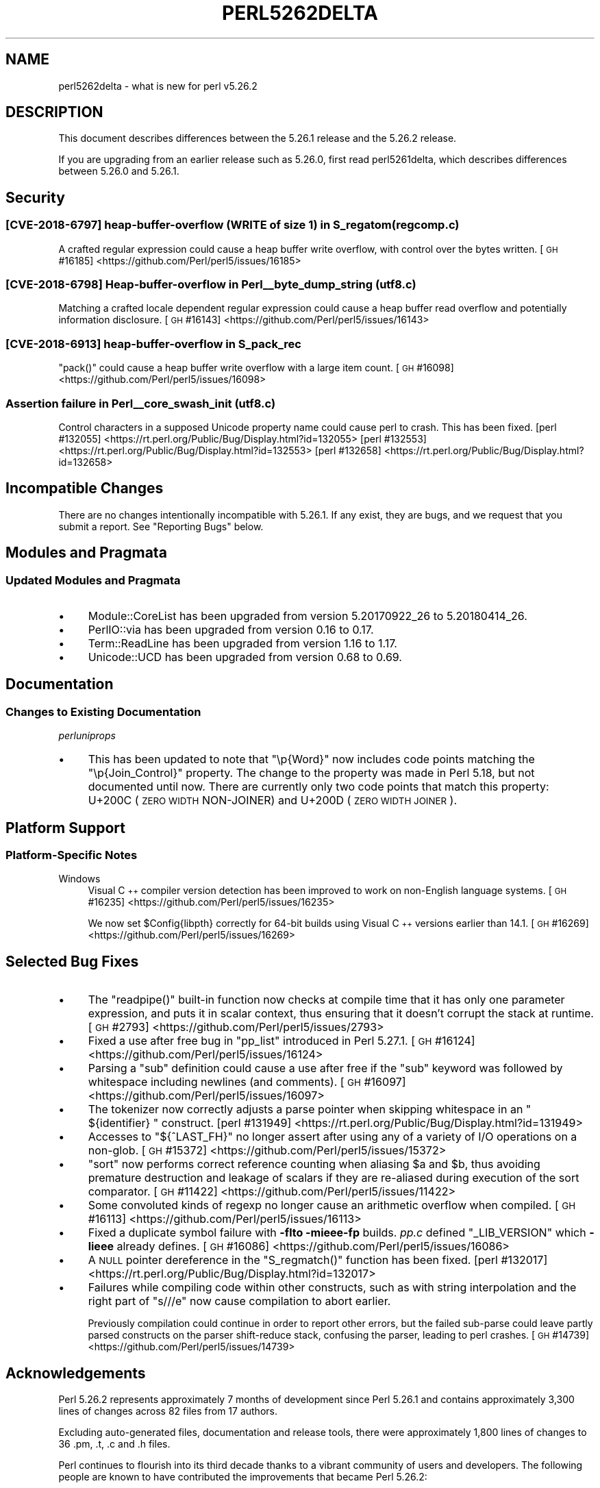 .\" Automatically generated by Pod::Man 4.14 (Pod::Simple 3.42)
.\"
.\" Standard preamble:
.\" ========================================================================
.de Sp \" Vertical space (when we can't use .PP)
.if t .sp .5v
.if n .sp
..
.de Vb \" Begin verbatim text
.ft CW
.nf
.ne \\$1
..
.de Ve \" End verbatim text
.ft R
.fi
..
.\" Set up some character translations and predefined strings.  \*(-- will
.\" give an unbreakable dash, \*(PI will give pi, \*(L" will give a left
.\" double quote, and \*(R" will give a right double quote.  \*(C+ will
.\" give a nicer C++.  Capital omega is used to do unbreakable dashes and
.\" therefore won't be available.  \*(C` and \*(C' expand to `' in nroff,
.\" nothing in troff, for use with C<>.
.tr \(*W-
.ds C+ C\v'-.1v'\h'-1p'\s-2+\h'-1p'+\s0\v'.1v'\h'-1p'
.ie n \{\
.    ds -- \(*W-
.    ds PI pi
.    if (\n(.H=4u)&(1m=24u) .ds -- \(*W\h'-12u'\(*W\h'-12u'-\" diablo 10 pitch
.    if (\n(.H=4u)&(1m=20u) .ds -- \(*W\h'-12u'\(*W\h'-8u'-\"  diablo 12 pitch
.    ds L" ""
.    ds R" ""
.    ds C` ""
.    ds C' ""
'br\}
.el\{\
.    ds -- \|\(em\|
.    ds PI \(*p
.    ds L" ``
.    ds R" ''
.    ds C`
.    ds C'
'br\}
.\"
.\" Escape single quotes in literal strings from groff's Unicode transform.
.ie \n(.g .ds Aq \(aq
.el       .ds Aq '
.\"
.\" If the F register is >0, we'll generate index entries on stderr for
.\" titles (.TH), headers (.SH), subsections (.SS), items (.Ip), and index
.\" entries marked with X<> in POD.  Of course, you'll have to process the
.\" output yourself in some meaningful fashion.
.\"
.\" Avoid warning from groff about undefined register 'F'.
.de IX
..
.nr rF 0
.if \n(.g .if rF .nr rF 1
.if (\n(rF:(\n(.g==0)) \{\
.    if \nF \{\
.        de IX
.        tm Index:\\$1\t\\n%\t"\\$2"
..
.        if !\nF==2 \{\
.            nr % 0
.            nr F 2
.        \}
.    \}
.\}
.rr rF
.\"
.\" Accent mark definitions (@(#)ms.acc 1.5 88/02/08 SMI; from UCB 4.2).
.\" Fear.  Run.  Save yourself.  No user-serviceable parts.
.    \" fudge factors for nroff and troff
.if n \{\
.    ds #H 0
.    ds #V .8m
.    ds #F .3m
.    ds #[ \f1
.    ds #] \fP
.\}
.if t \{\
.    ds #H ((1u-(\\\\n(.fu%2u))*.13m)
.    ds #V .6m
.    ds #F 0
.    ds #[ \&
.    ds #] \&
.\}
.    \" simple accents for nroff and troff
.if n \{\
.    ds ' \&
.    ds ` \&
.    ds ^ \&
.    ds , \&
.    ds ~ ~
.    ds /
.\}
.if t \{\
.    ds ' \\k:\h'-(\\n(.wu*8/10-\*(#H)'\'\h"|\\n:u"
.    ds ` \\k:\h'-(\\n(.wu*8/10-\*(#H)'\`\h'|\\n:u'
.    ds ^ \\k:\h'-(\\n(.wu*10/11-\*(#H)'^\h'|\\n:u'
.    ds , \\k:\h'-(\\n(.wu*8/10)',\h'|\\n:u'
.    ds ~ \\k:\h'-(\\n(.wu-\*(#H-.1m)'~\h'|\\n:u'
.    ds / \\k:\h'-(\\n(.wu*8/10-\*(#H)'\z\(sl\h'|\\n:u'
.\}
.    \" troff and (daisy-wheel) nroff accents
.ds : \\k:\h'-(\\n(.wu*8/10-\*(#H+.1m+\*(#F)'\v'-\*(#V'\z.\h'.2m+\*(#F'.\h'|\\n:u'\v'\*(#V'
.ds 8 \h'\*(#H'\(*b\h'-\*(#H'
.ds o \\k:\h'-(\\n(.wu+\w'\(de'u-\*(#H)/2u'\v'-.3n'\*(#[\z\(de\v'.3n'\h'|\\n:u'\*(#]
.ds d- \h'\*(#H'\(pd\h'-\w'~'u'\v'-.25m'\f2\(hy\fP\v'.25m'\h'-\*(#H'
.ds D- D\\k:\h'-\w'D'u'\v'-.11m'\z\(hy\v'.11m'\h'|\\n:u'
.ds th \*(#[\v'.3m'\s+1I\s-1\v'-.3m'\h'-(\w'I'u*2/3)'\s-1o\s+1\*(#]
.ds Th \*(#[\s+2I\s-2\h'-\w'I'u*3/5'\v'-.3m'o\v'.3m'\*(#]
.ds ae a\h'-(\w'a'u*4/10)'e
.ds Ae A\h'-(\w'A'u*4/10)'E
.    \" corrections for vroff
.if v .ds ~ \\k:\h'-(\\n(.wu*9/10-\*(#H)'\s-2\u~\d\s+2\h'|\\n:u'
.if v .ds ^ \\k:\h'-(\\n(.wu*10/11-\*(#H)'\v'-.4m'^\v'.4m'\h'|\\n:u'
.    \" for low resolution devices (crt and lpr)
.if \n(.H>23 .if \n(.V>19 \
\{\
.    ds : e
.    ds 8 ss
.    ds o a
.    ds d- d\h'-1'\(ga
.    ds D- D\h'-1'\(hy
.    ds th \o'bp'
.    ds Th \o'LP'
.    ds ae ae
.    ds Ae AE
.\}
.rm #[ #] #H #V #F C
.\" ========================================================================
.\"
.IX Title "PERL5262DELTA 1"
.TH PERL5262DELTA 1 "2021-05-04" "perl v5.34.0" "Perl Programmers Reference Guide"
.\" For nroff, turn off justification.  Always turn off hyphenation; it makes
.\" way too many mistakes in technical documents.
.if n .ad l
.nh
.SH "NAME"
perl5262delta \- what is new for perl v5.26.2
.SH "DESCRIPTION"
.IX Header "DESCRIPTION"
This document describes differences between the 5.26.1 release and the 5.26.2
release.
.PP
If you are upgrading from an earlier release such as 5.26.0, first read
perl5261delta, which describes differences between 5.26.0 and 5.26.1.
.SH "Security"
.IX Header "Security"
.SS "[\s-1CVE\-2018\-6797\s0] heap-buffer-overflow (\s-1WRITE\s0 of size 1) in S_regatom (regcomp.c)"
.IX Subsection "[CVE-2018-6797] heap-buffer-overflow (WRITE of size 1) in S_regatom (regcomp.c)"
A crafted regular expression could cause a heap buffer write overflow, with
control over the bytes written.
[\s-1GH\s0 #16185] <https://github.com/Perl/perl5/issues/16185>
.SS "[\s-1CVE\-2018\-6798\s0] Heap-buffer-overflow in Perl_\|_byte_dump_string (utf8.c)"
.IX Subsection "[CVE-2018-6798] Heap-buffer-overflow in Perl__byte_dump_string (utf8.c)"
Matching a crafted locale dependent regular expression could cause a heap
buffer read overflow and potentially information disclosure.
[\s-1GH\s0 #16143] <https://github.com/Perl/perl5/issues/16143>
.SS "[\s-1CVE\-2018\-6913\s0] heap-buffer-overflow in S_pack_rec"
.IX Subsection "[CVE-2018-6913] heap-buffer-overflow in S_pack_rec"
\&\f(CW\*(C`pack()\*(C'\fR could cause a heap buffer write overflow with a large item count.
[\s-1GH\s0 #16098] <https://github.com/Perl/perl5/issues/16098>
.SS "Assertion failure in Perl_\|_core_swash_init (utf8.c)"
.IX Subsection "Assertion failure in Perl__core_swash_init (utf8.c)"
Control characters in a supposed Unicode property name could cause perl to
crash.  This has been fixed.
[perl #132055] <https://rt.perl.org/Public/Bug/Display.html?id=132055>
[perl #132553] <https://rt.perl.org/Public/Bug/Display.html?id=132553>
[perl #132658] <https://rt.perl.org/Public/Bug/Display.html?id=132658>
.SH "Incompatible Changes"
.IX Header "Incompatible Changes"
There are no changes intentionally incompatible with 5.26.1.  If any exist,
they are bugs, and we request that you submit a report.  See \*(L"Reporting
Bugs\*(R" below.
.SH "Modules and Pragmata"
.IX Header "Modules and Pragmata"
.SS "Updated Modules and Pragmata"
.IX Subsection "Updated Modules and Pragmata"
.IP "\(bu" 4
Module::CoreList has been upgraded from version 5.20170922_26 to 5.20180414_26.
.IP "\(bu" 4
PerlIO::via has been upgraded from version 0.16 to 0.17.
.IP "\(bu" 4
Term::ReadLine has been upgraded from version 1.16 to 1.17.
.IP "\(bu" 4
Unicode::UCD has been upgraded from version 0.68 to 0.69.
.SH "Documentation"
.IX Header "Documentation"
.SS "Changes to Existing Documentation"
.IX Subsection "Changes to Existing Documentation"
\fIperluniprops\fR
.IX Subsection "perluniprops"
.IP "\(bu" 4
This has been updated to note that \f(CW\*(C`\ep{Word}\*(C'\fR now includes code points
matching the \f(CW\*(C`\ep{Join_Control}\*(C'\fR property.  The change to the property was made
in Perl 5.18, but not documented until now.  There are currently only two code
points that match this property: U+200C (\s-1ZERO WIDTH\s0 NON-JOINER) and U+200D
(\s-1ZERO WIDTH JOINER\s0).
.SH "Platform Support"
.IX Header "Platform Support"
.SS "Platform-Specific Notes"
.IX Subsection "Platform-Specific Notes"
.IP "Windows" 4
.IX Item "Windows"
Visual \*(C+ compiler version detection has been improved to work on non-English
language systems.
[\s-1GH\s0 #16235] <https://github.com/Perl/perl5/issues/16235>
.Sp
We now set \f(CW$Config{libpth}\fR correctly for 64\-bit builds using Visual \*(C+
versions earlier than 14.1.
[\s-1GH\s0 #16269] <https://github.com/Perl/perl5/issues/16269>
.SH "Selected Bug Fixes"
.IX Header "Selected Bug Fixes"
.IP "\(bu" 4
The \f(CW\*(C`readpipe()\*(C'\fR built-in function now checks at compile time that it has only
one parameter expression, and puts it in scalar context, thus ensuring that it
doesn't corrupt the stack at runtime.
[\s-1GH\s0 #2793] <https://github.com/Perl/perl5/issues/2793>
.IP "\(bu" 4
Fixed a use after free bug in \f(CW\*(C`pp_list\*(C'\fR introduced in Perl 5.27.1.
[\s-1GH\s0 #16124] <https://github.com/Perl/perl5/issues/16124>
.IP "\(bu" 4
Parsing a \f(CW\*(C`sub\*(C'\fR definition could cause a use after free if the \f(CW\*(C`sub\*(C'\fR keyword
was followed by whitespace including newlines (and comments).
[\s-1GH\s0 #16097] <https://github.com/Perl/perl5/issues/16097>
.IP "\(bu" 4
The tokenizer now correctly adjusts a parse pointer when skipping whitespace in
an \f(CW\*(C` ${identifier} \*(C'\fR construct.
[perl #131949] <https://rt.perl.org/Public/Bug/Display.html?id=131949>
.IP "\(bu" 4
Accesses to \f(CW\*(C`${^LAST_FH}\*(C'\fR no longer assert after using any of a variety of I/O
operations on a non-glob.
[\s-1GH\s0 #15372] <https://github.com/Perl/perl5/issues/15372>
.IP "\(bu" 4
\&\f(CW\*(C`sort\*(C'\fR now performs correct reference counting when aliasing \f(CW$a\fR and \f(CW$b\fR,
thus avoiding premature destruction and leakage of scalars if they are
re-aliased during execution of the sort comparator.
[\s-1GH\s0 #11422] <https://github.com/Perl/perl5/issues/11422>
.IP "\(bu" 4
Some convoluted kinds of regexp no longer cause an arithmetic overflow when
compiled.
[\s-1GH\s0 #16113] <https://github.com/Perl/perl5/issues/16113>
.IP "\(bu" 4
Fixed a duplicate symbol failure with \fB\-flto \-mieee\-fp\fR builds.  \fIpp.c\fR
defined \f(CW\*(C`_LIB_VERSION\*(C'\fR which \fB\-lieee\fR already defines.
[\s-1GH\s0 #16086] <https://github.com/Perl/perl5/issues/16086>
.IP "\(bu" 4
A \s-1NULL\s0 pointer dereference in the \f(CW\*(C`S_regmatch()\*(C'\fR function has been fixed.
[perl #132017] <https://rt.perl.org/Public/Bug/Display.html?id=132017>
.IP "\(bu" 4
Failures while compiling code within other constructs, such as with string
interpolation and the right part of \f(CW\*(C`s///e\*(C'\fR now cause compilation to abort
earlier.
.Sp
Previously compilation could continue in order to report other errors, but the
failed sub-parse could leave partly parsed constructs on the parser
shift-reduce stack, confusing the parser, leading to perl crashes.
[\s-1GH\s0 #14739] <https://github.com/Perl/perl5/issues/14739>
.SH "Acknowledgements"
.IX Header "Acknowledgements"
Perl 5.26.2 represents approximately 7 months of development since Perl 5.26.1
and contains approximately 3,300 lines of changes across 82 files from 17
authors.
.PP
Excluding auto-generated files, documentation and release tools, there were
approximately 1,800 lines of changes to 36 .pm, .t, .c and .h files.
.PP
Perl continues to flourish into its third decade thanks to a vibrant community
of users and developers.  The following people are known to have contributed
the improvements that became Perl 5.26.2:
.PP
Aaron Crane, Abigail, Chris 'BinGOs' Williams, H.Merijn Brand, James E Keenan,
Jarkko Hietaniemi, John \s-1SJ\s0 Anderson, Karen Etheridge, Karl Williamson, Lukas
Mai, Renee Baecker, Sawyer X, Steve Hay, Todd Rinaldo, Tony Cook, Yves Orton,
Zefram.
.PP
The list above is almost certainly incomplete as it is automatically generated
from version control history.  In particular, it does not include the names of
the (very much appreciated) contributors who reported issues to the Perl bug
tracker.
.PP
Many of the changes included in this version originated in the \s-1CPAN\s0 modules
included in Perl's core.  We're grateful to the entire \s-1CPAN\s0 community for
helping Perl to flourish.
.PP
For a more complete list of all of Perl's historical contributors, please see
the \fI\s-1AUTHORS\s0\fR file in the Perl source distribution.
.SH "Reporting Bugs"
.IX Header "Reporting Bugs"
If you find what you think is a bug, you might check the perl bug database
at <https://rt.perl.org/> .  There may also be information at
<http://www.perl.org/> , the Perl Home Page.
.PP
If you believe you have an unreported bug, please run the perlbug program
included with your release.  Be sure to trim your bug down to a tiny but
sufficient test case.  Your bug report, along with the output of \f(CW\*(C`perl \-V\*(C'\fR,
will be sent off to perlbug@perl.org to be analysed by the Perl porting team.
.PP
If the bug you are reporting has security implications which make it
inappropriate to send to a publicly archived mailing list, then see
\&\*(L"\s-1SECURITY VULNERABILITY CONTACT INFORMATION\*(R"\s0 in perlsec
for details of how to report the issue.
.SH "Give Thanks"
.IX Header "Give Thanks"
If you wish to thank the Perl 5 Porters for the work we had done in Perl 5,
you can do so by running the \f(CW\*(C`perlthanks\*(C'\fR program:
.PP
.Vb 1
\&    perlthanks
.Ve
.PP
This will send an email to the Perl 5 Porters list with your show of thanks.
.SH "SEE ALSO"
.IX Header "SEE ALSO"
The \fIChanges\fR file for an explanation of how to view exhaustive details on
what changed.
.PP
The \fI\s-1INSTALL\s0\fR file for how to build Perl.
.PP
The \fI\s-1README\s0\fR file for general stuff.
.PP
The \fIArtistic\fR and \fICopying\fR files for copyright information.
